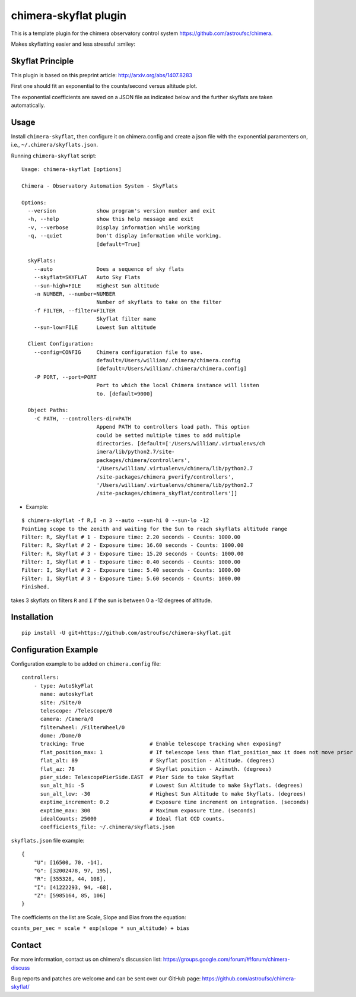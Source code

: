 chimera-skyflat plugin
======================

This is a template plugin for the chimera observatory control system
https://github.com/astroufsc/chimera.

Makes skyflatting easier and less stressful :smiley:

Skyflat Principle
-----------------

This plugin is based on this preprint article: http://arxiv.org/abs/1407.8283

First one should fit an exponential to the counts/second versus altitude plot.

.. image:: docs/skyflatexp_example.png

The exponential coefficients are saved on a JSON file as indicated below and the further skyflats are taken automatically.

Usage
-----

Install ``chimera-skyflat``, then configure it on chimera.config and create a json file with the exponential paramenters
on, i.e., ``~/.chimera/skyflats.json``.

Running ``chimera-skyflat`` script:
::

    Usage: chimera-skyflat [options]

    Chimera - Observatory Automation System - SkyFlats

    Options:
      --version             show program's version number and exit
      -h, --help            show this help message and exit
      -v, --verbose         Display information while working
      -q, --quiet           Don't display information while working.
                            [default=True]

      skyFlats:
        --auto              Does a sequence of sky flats
        --skyflat=SKYFLAT   Auto Sky Flats
        --sun-high=FILE     Highest Sun altitude
        -n NUMBER, --number=NUMBER
                            Number of skyflats to take on the filter
        -f FILTER, --filter=FILTER
                            Skyflat filter name
        --sun-low=FILE      Lowest Sun altitude

      Client Configuration:
        --config=CONFIG     Chimera configuration file to use.
                            default=/Users/william/.chimera/chimera.config
                            [default=/Users/william/.chimera/chimera.config]
        -P PORT, --port=PORT
                            Port to which the local Chimera instance will listen
                            to. [default=9000]

      Object Paths:
        -C PATH, --controllers-dir=PATH
                            Append PATH to controllers load path. This option
                            could be setted multiple times to add multiple
                            directories. [default=['/Users/william/.virtualenvs/ch
                            imera/lib/python2.7/site-
                            packages/chimera/controllers',
                            '/Users/william/.virtualenvs/chimera/lib/python2.7
                            /site-packages/chimera_pverify/controllers',
                            '/Users/william/.virtualenvs/chimera/lib/python2.7
                            /site-packages/chimera_skyflat/controllers']]

* Example:

::

    $ chimera-skyflat -f R,I -n 3 --auto --sun-hi 0 --sun-lo -12
    Pointing scope to the zenith and waiting for the Sun to reach skyflats altitude range
    Filter: R, Skyflat # 1 - Exposure time: 2.20 seconds - Counts: 1000.00
    Filter: R, Skyflat # 2 - Exposure time: 16.60 seconds - Counts: 1000.00
    Filter: R, Skyflat # 3 - Exposure time: 15.20 seconds - Counts: 1000.00
    Filter: I, Skyflat # 1 - Exposure time: 0.40 seconds - Counts: 1000.00
    Filter: I, Skyflat # 2 - Exposure time: 5.40 seconds - Counts: 1000.00
    Filter: I, Skyflat # 3 - Exposure time: 5.60 seconds - Counts: 1000.00
    Finished.

takes 3 skyflats on filters ``R`` and ``I`` if the sun is between 0 a -12 degrees of altitude.


Installation
------------

::

    pip install -U git+https://github.com/astroufsc/chimera-skyflat.git


Configuration Example
---------------------

Configuration example to be added on ``chimera.config`` file:

::

    controllers:
        - type: AutoSkyFlat
          name: autoskyflat
          site: /Site/0
          telescope: /Telescope/0
          camera: /Camera/0
          filterwheel: /FilterWheel/0
          dome: /Dome/0
          tracking: True                     # Enable telescope tracking when exposing?
          flat_position_max: 1               # If telescope less than flat_position_max it does not move prior to expose. (degrees)
          flat_alt: 89                       # Skyflat position - Altitude. (degrees)
          flat_az: 78                        # Skyflat position - Azimuth. (degrees)
          pier_side: TelescopePierSide.EAST  # Pier Side to take Skyflat
          sun_alt_hi: -5                     # Lowest Sun Altitude to make Skyflats. (degrees)
          sun_alt_low: -30                   # Highest Sun Altitude to make Skyflats. (degrees)
          exptime_increment: 0.2             # Exposure time increment on integration. (seconds)
          exptime_max: 300                   # Maximum exposure time. (seconds)
          idealCounts: 25000                 # Ideal flat CCD counts.
          coefficients_file: ~/.chimera/skyflats.json


``skyflats.json`` file example:

::

    {
        "U": [16500, 70, -14],
        "G": [32002478, 97, 195],
        "R": [355328, 44, 108],
        "I": [41222293, 94, -68],
        "Z": [5985164, 85, 106]
    }

The coefficients on the list are Scale, Slope and Bias from the equation:

``counts_per_sec = scale * exp(slope * sun_altitude) + bias``

Contact
-------

For more information, contact us on chimera's discussion list:
https://groups.google.com/forum/#!forum/chimera-discuss

Bug reports and patches are welcome and can be sent over our GitHub page:
https://github.com/astroufsc/chimera-skyflat/
